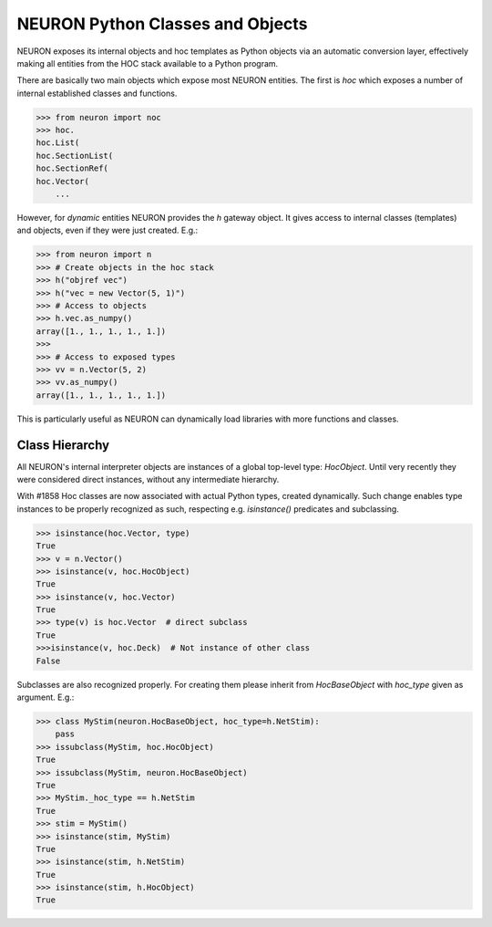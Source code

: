 NEURON Python Classes and Objects
=================================

NEURON exposes its internal objects and hoc templates as Python objects via an automatic
conversion layer, effectively making all entities from the HOC stack available to a Python program.

There are basically two main objects which expose most NEURON entities. The first is `hoc` which
exposes a number of internal established classes and functions.

.. code-block::
    python

    >>> from neuron import noc
    >>> hoc.
    hoc.List(
    hoc.SectionList(
    hoc.SectionRef(
    hoc.Vector(
        ...

However, for *dynamic* entities NEURON provides the `h` gateway object. It gives access to internal
classes (templates) and objects, even if they were just created. E.g.:

.. code-block::
    python

    >>> from neuron import n
    >>> # Create objects in the hoc stack
    >>> h("objref vec")
    >>> h("vec = new Vector(5, 1)")
    >>> # Access to objects
    >>> h.vec.as_numpy()
    array([1., 1., 1., 1., 1.])
    >>>
    >>> # Access to exposed types
    >>> vv = n.Vector(5, 2)
    >>> vv.as_numpy()
    array([1., 1., 1., 1., 1.])

This is particularly useful as NEURON can dynamically load libraries with more functions and classes.

Class Hierarchy
---------------

All NEURON's internal interpreter objects are instances of a global top-level type: `HocObject`.
Until very recently they were considered direct instances, without any intermediate hierarchy.

With #1858 Hoc classes are now associated with actual Python types, created dynamically. Such
change enables type instances to be properly recognized as such, respecting e.g. `isinstance()`
predicates and subclassing.

.. code-block::
    python

    >>> isinstance(hoc.Vector, type)
    True
    >>> v = n.Vector()
    >>> isinstance(v, hoc.HocObject)
    True
    >>> isinstance(v, hoc.Vector)
    True
    >>> type(v) is hoc.Vector  # direct subclass
    True
    >>>isinstance(v, hoc.Deck)  # Not instance of other class
    False

Subclasses are also recognized properly. For creating them please inherit from `HocBaseObject`
with `hoc_type` given as argument. E.g.:

.. code-block::
    python

    >>> class MyStim(neuron.HocBaseObject, hoc_type=h.NetStim):
        pass
    >>> issubclass(MyStim, hoc.HocObject)
    True
    >>> issubclass(MyStim, neuron.HocBaseObject)
    True
    >>> MyStim._hoc_type == h.NetStim
    True
    >>> stim = MyStim()
    >>> isinstance(stim, MyStim)
    True
    >>> isinstance(stim, h.NetStim)
    True
    >>> isinstance(stim, h.HocObject)
    True
